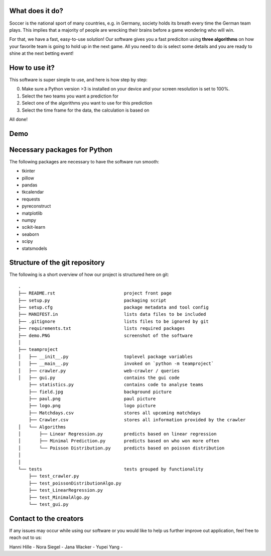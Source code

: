 .. image:: teamproject/logo.png

What does it do? 
================

Soccer is the national sport of many countries, e.g. in Germany, society holds its breath every time the German team plays. 
This implies that a majority of people are wrecking their brains before a game wondering who will win. 

For that, we have a fast, easy-to-use solution! 
Our software gives you a fast prediciton using **three algorithms** on how your favorite team is going to hold up in the next game. 
All you need to do is select some details and you are ready to shine at the next betting event! 


How to use it? 
==============

This software is super simple to use, and here is how step by step: 

0. Make sure a Python version >3 is installed on your device and your screen resolution is set to 100%. 
1. Select the two teams you want a prediction for 
2. Select one of the algorithms you want to use for this prediction 
3. Select the time frame for the data, the calculation is based on 

All done! 


Demo
============
.. image:: demo.PNG

Necessary packages for Python
=============================

The following packages are necessary to have the software run smooth: 

- tkinter 
- pillow
- pandas
- tkcalendar
- requests
- pyreconstruct
- matplotlib
- numpy
- scikit-learn
- seaborn
- scipy
- statsmodels

Structure of the git repository 
================================
The following is a short overview of how our project is structured here on git::

    .
    ├── README.rst                          project front page
    ├── setup.py                            packaging script
    ├── setup.cfg                           package metadata and tool config
    ├── MANIFEST.in                         lists data files to be included
    ├── .gitignore                          lists files to be ignored by git
    ├── requirements.txt                    lists required packages
    ├── demo.PNG                            screenshot of the software
    │
    ├── teamproject
    │   ├── __init__.py                     toplevel package variables
    │   ├── __main__.py                     invoked on `python -m teamproject`
    │   ├── crawler.py                      web-crawler / queries
    │   ├── gui.py                          contains the gui code
        ├── statistics.py                   contains code to analyse teams
        ├── field.jpg                       background picture
        ├── paul.png                        paul picture
        ├── logo.png                        logo picture
        ├── Matchdays.csv                   stores all upcoming matchdays
        ├── Crawler.csv                     stores all information provided by the crawler
    │   └── Algorithms
    │       ├── Linear Regression.py        predicts based on linear regression
    │       ├── Minimal Prediction.py       predicts based on who won more often
    │       └── Poisson Distribution.py     predicts based on poisson distribution
    │   
    │
    └── tests                               tests grouped by functionality
        ├── test_crawler.py             
        ├── test_poissonDistributionAlgo.py
        ├── test_LinearRegression.py
        ├── test_MinimalAlgo.py
        └── test_gui.py


Contact to the creators 
=======================
If any issues may occur while using our software or you would like to help us further improve out application, feel free to reach out to us: 

Hanni Hille - 
Nora Siegel - 
Jana Wacker - 
Yupei Yang - 
